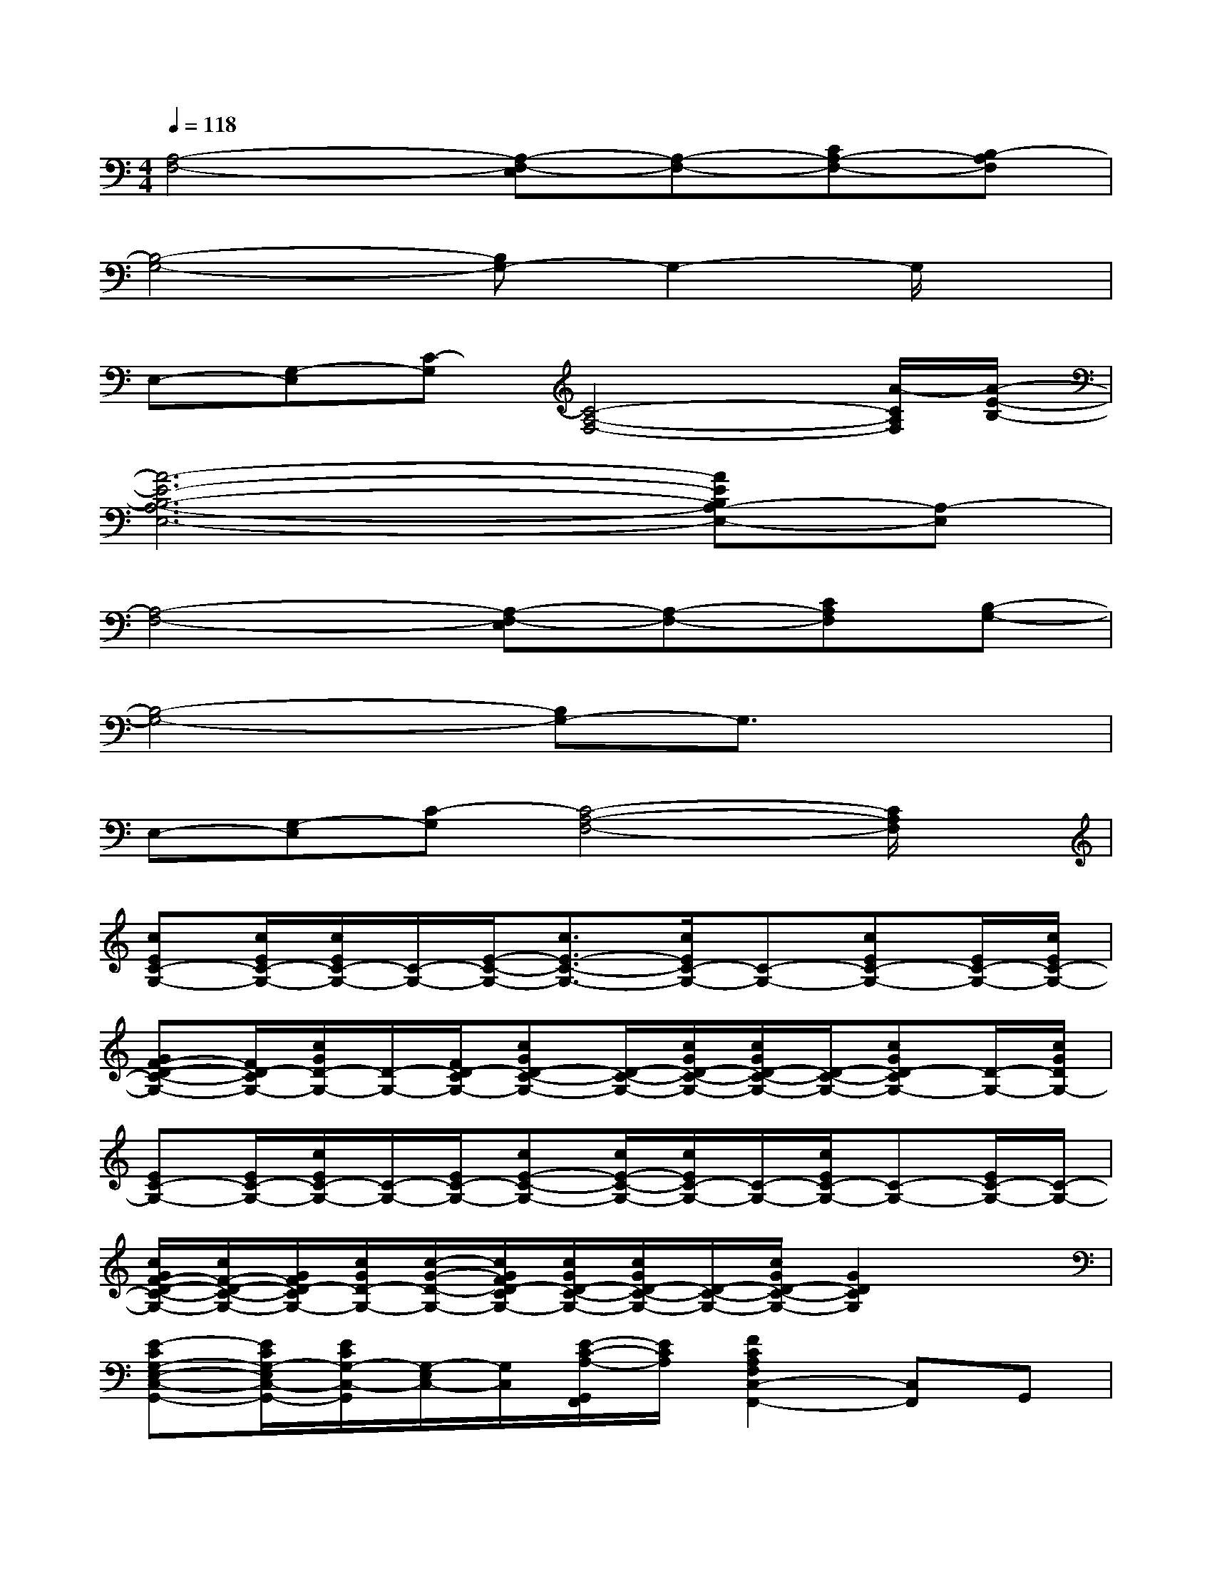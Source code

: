 X:1
T:
M:4/4
L:1/8
Q:1/4=118
K:C%0sharps
V:1
[A,4-F,4-][A,-F,-E,][A,-F,-][CA,-F,-][B,-A,F,]|
[B,4-G,4-][B,G,-]G,2-G,/2x/2|
E,-[G,-E,][C-G,][C4-A,4-F,4-][A/2-C/2A,/2F,/2][A/2-E/2-B,/2-]|
[A6-E6-B,6-A,6-E,6-][AEB,A,-E,-][A,-E,]|
[A,4-F,4-][A,-F,-E,][A,-F,-][CA,F,][B,-G,-]|
[B,4-G,4-][B,G,-]G,3/2x3/2|
E,-[G,-E,][C-G,][C4-A,4-F,4-][C/2A,/2F,/2]x/2|
[cEC-G,-][c/2E/2C/2-G,/2-][c/2E/2C/2-G,/2-][C/2-G,/2-][E/2-C/2-G,/2-][c3/2E3/2-C3/2-G,3/2-][c/2E/2C/2-G,/2-][C-G,-][cEC-G,-][E/2C/2-G,/2-][c/2E/2C/2-G,/2-]|
[GF-D-C-G,-][F/2D/2-C/2G,/2-][c/2G/2D/2-G,/2-][D/2-G,/2-][F/2D/2-C/2G,/2-][cGD-C-G,-][D/2-C/2-G,/2-][c/2G/2D/2-C/2-G,/2-][c/2G/2D/2-C/2-G,/2-][D/2-C/2-G,/2-][cGD-CG,-][D/2-G,/2-][c/2G/2D/2G,/2-]|
[EC-G,-][E/2C/2-G,/2-][c/2E/2C/2-G,/2-][C/2-G,/2-][E/2C/2-G,/2-][cE-C-G,-][c/2E/2-C/2-G,/2-][c/2E/2C/2-G,/2-][C/2-G,/2-][c/2E/2C/2-G,/2-][C-G,-][E/2C/2-G,/2-][C/2-G,/2-]|
[c/2G/2F/2-D/2-C/2-G,/2-][c/2F/2-D/2-C/2-G,/2-][G/2F/2D/2-C/2G,/2-][c/2G/2D/2-G,/2-][c/2-G/2-D/2-G,/2-][c/2G/2F/2D/2-C/2G,/2-][c/2G/2D/2-C/2-G,/2-][c/2G/2D/2-C/2-G,/2-][D/2-C/2-G,/2-][c/2G/2D/2-C/2-G,/2-][G2D2C2G,2]x|
[E-CG,-E,-C,-G,,-][E/2C/2G,/2-E,/2C,/2-G,,/2-][E/2C/2G,/2-C,/2-G,,/2][G,/2-E,/2C,/2-][G,/2C,/2][E/2-C/2-A,/2-G,,/2F,,/2][E/2C/2A,/2][F2C2A,2F,2C,2-F,,2-][C,F,,]G,,|
[ECA,-E,-A,,-][EA,E,C,-A,,][C/2C,/2-E,,/2]C,/2[E3/2B,3/2G,3/2D,3/2-B,,3/2-G,,3/2-][G3/2B,3/2G,3/2D,3/2-B,,3/2-G,,3/2-][G,D,-B,,G,,-][B,/2-D,/2-B,,/2G,,/2-][B,/2D,/2G,,/2-]|
[E-CG,-E,-C,-G,,-][E/2C/2G,/2-E,/2C,/2-G,,/2-][E/2C/2G,/2-C,/2-G,,/2][G,/2-E,/2C,/2-][G,/2C,/2][E/2-C/2-A,/2-G,,/2F,,/2][E/2C/2A,/2][F2C2A,2F,2C,2-F,,2-][C,F,,]G,,|
[E-CA,E,A,,-][ECA,E,C,-A,,]C,[E-C-G,-D,-G,,-][E/2-C/2G,/2D,/2-B,,/2G,,/2-][E/2-B,/2-G,/2-D,/2-G,,/2-][EB,G,D,-B,,G,,-][G3/2D,3/2-G,,3/2-][D,/2G,,/2]|
[F-DA,D,-][F/2-D/2-A,/2F,/2-D,/2-][F/2-D/2-F,/2-D,/2-][FDC-F,-D,-][D/2-C/2-F,/2-D,/2-][F/2-D/2-C/2-F,/2-D,/2-][F/2D/2-C/2-A,/2F,/2-D,/2-][F/2D/2-C/2-A,/2-F,/2-D,/2-][D/2-C/2-A,/2F,/2-D,/2-][D-C-F,-D,-][F/2-D/2-C/2-A,/2F,/2-D,/2-][F/2-D/2-C/2-A,/2F,/2-D,/2-][F/2D/2-C/2-F,/2D,/2]